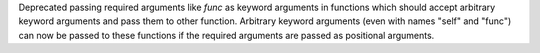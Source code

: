 Deprecated passing required arguments like *func* as keyword arguments
in functions which should accept arbitrary keyword arguments and pass them
to other function. Arbitrary keyword arguments (even with names "self" and
"func") can now be passed to these functions if the required arguments are
passed as positional arguments.
